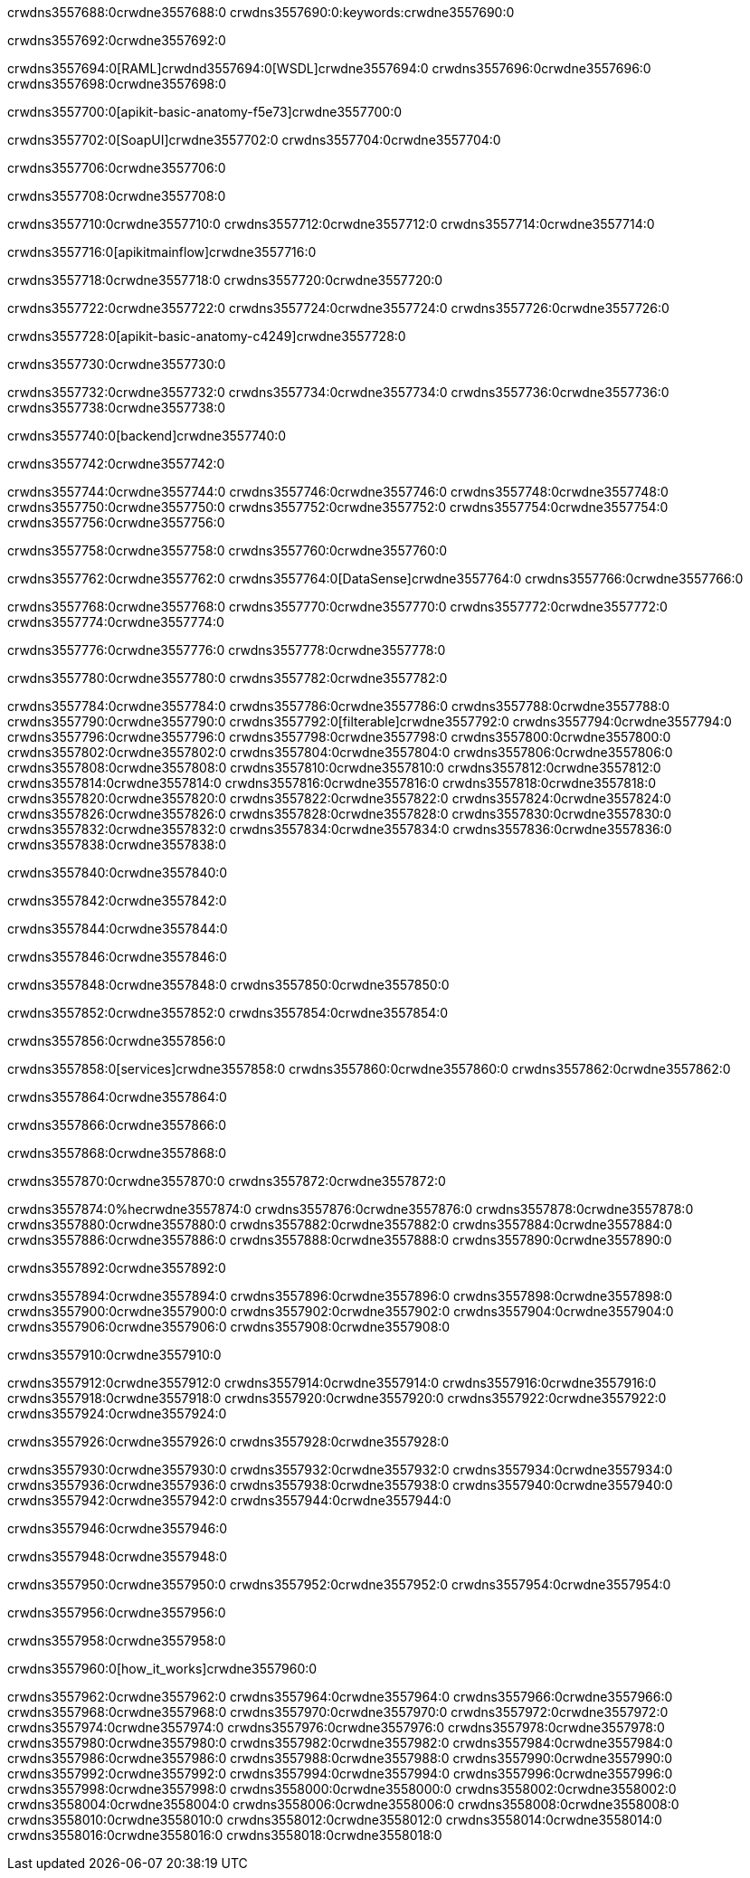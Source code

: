 crwdns3557688:0crwdne3557688:0
crwdns3557690:0:keywords:crwdne3557690:0

crwdns3557692:0crwdne3557692:0

crwdns3557694:0[RAML]crwdnd3557694:0[WSDL]crwdne3557694:0
crwdns3557696:0crwdne3557696:0
crwdns3557698:0crwdne3557698:0

crwdns3557700:0[apikit-basic-anatomy-f5e73]crwdne3557700:0

crwdns3557702:0[SoapUI]crwdne3557702:0 crwdns3557704:0crwdne3557704:0

crwdns3557706:0crwdne3557706:0

crwdns3557708:0crwdne3557708:0

crwdns3557710:0crwdne3557710:0
crwdns3557712:0crwdne3557712:0
crwdns3557714:0crwdne3557714:0

crwdns3557716:0[apikitmainflow]crwdne3557716:0

crwdns3557718:0crwdne3557718:0 crwdns3557720:0crwdne3557720:0

crwdns3557722:0crwdne3557722:0 crwdns3557724:0crwdne3557724:0 crwdns3557726:0crwdne3557726:0

crwdns3557728:0[apikit-basic-anatomy-c4249]crwdne3557728:0

crwdns3557730:0crwdne3557730:0

crwdns3557732:0crwdne3557732:0 crwdns3557734:0crwdne3557734:0 crwdns3557736:0crwdne3557736:0 crwdns3557738:0crwdne3557738:0

crwdns3557740:0[backend]crwdne3557740:0

crwdns3557742:0crwdne3557742:0

crwdns3557744:0crwdne3557744:0
crwdns3557746:0crwdne3557746:0
crwdns3557748:0crwdne3557748:0
crwdns3557750:0crwdne3557750:0
crwdns3557752:0crwdne3557752:0
crwdns3557754:0crwdne3557754:0
crwdns3557756:0crwdne3557756:0

crwdns3557758:0crwdne3557758:0 crwdns3557760:0crwdne3557760:0

crwdns3557762:0crwdne3557762:0 crwdns3557764:0[DataSense]crwdne3557764:0 crwdns3557766:0crwdne3557766:0

crwdns3557768:0crwdne3557768:0
crwdns3557770:0crwdne3557770:0
crwdns3557772:0crwdne3557772:0
crwdns3557774:0crwdne3557774:0

crwdns3557776:0crwdne3557776:0 crwdns3557778:0crwdne3557778:0

crwdns3557780:0crwdne3557780:0 crwdns3557782:0crwdne3557782:0 

crwdns3557784:0crwdne3557784:0
crwdns3557786:0crwdne3557786:0
crwdns3557788:0crwdne3557788:0
crwdns3557790:0crwdne3557790:0
crwdns3557792:0[filterable]crwdne3557792:0
crwdns3557794:0crwdne3557794:0
crwdns3557796:0crwdne3557796:0
crwdns3557798:0crwdne3557798:0
crwdns3557800:0crwdne3557800:0
crwdns3557802:0crwdne3557802:0
crwdns3557804:0crwdne3557804:0
crwdns3557806:0crwdne3557806:0
crwdns3557808:0crwdne3557808:0
crwdns3557810:0crwdne3557810:0
crwdns3557812:0crwdne3557812:0
crwdns3557814:0crwdne3557814:0
crwdns3557816:0crwdne3557816:0
crwdns3557818:0crwdne3557818:0
crwdns3557820:0crwdne3557820:0
crwdns3557822:0crwdne3557822:0
crwdns3557824:0crwdne3557824:0
crwdns3557826:0crwdne3557826:0
crwdns3557828:0crwdne3557828:0
crwdns3557830:0crwdne3557830:0
crwdns3557832:0crwdne3557832:0
crwdns3557834:0crwdne3557834:0
crwdns3557836:0crwdne3557836:0
crwdns3557838:0crwdne3557838:0

crwdns3557840:0crwdne3557840:0

crwdns3557842:0crwdne3557842:0

crwdns3557844:0crwdne3557844:0

crwdns3557846:0crwdne3557846:0

crwdns3557848:0crwdne3557848:0 crwdns3557850:0crwdne3557850:0

crwdns3557852:0crwdne3557852:0 crwdns3557854:0crwdne3557854:0

crwdns3557856:0crwdne3557856:0

crwdns3557858:0[services]crwdne3557858:0 crwdns3557860:0crwdne3557860:0 crwdns3557862:0crwdne3557862:0

crwdns3557864:0crwdne3557864:0

crwdns3557866:0crwdne3557866:0

crwdns3557868:0crwdne3557868:0

crwdns3557870:0crwdne3557870:0 crwdns3557872:0crwdne3557872:0

crwdns3557874:0%hecrwdne3557874:0
crwdns3557876:0crwdne3557876:0
crwdns3557878:0crwdne3557878:0
crwdns3557880:0crwdne3557880:0
crwdns3557882:0crwdne3557882:0
crwdns3557884:0crwdne3557884:0
crwdns3557886:0crwdne3557886:0
crwdns3557888:0crwdne3557888:0
crwdns3557890:0crwdne3557890:0

crwdns3557892:0crwdne3557892:0

crwdns3557894:0crwdne3557894:0
crwdns3557896:0crwdne3557896:0
crwdns3557898:0crwdne3557898:0
crwdns3557900:0crwdne3557900:0
crwdns3557902:0crwdne3557902:0
crwdns3557904:0crwdne3557904:0
crwdns3557906:0crwdne3557906:0
crwdns3557908:0crwdne3557908:0

crwdns3557910:0crwdne3557910:0

crwdns3557912:0crwdne3557912:0 crwdns3557914:0crwdne3557914:0
crwdns3557916:0crwdne3557916:0
crwdns3557918:0crwdne3557918:0
crwdns3557920:0crwdne3557920:0
crwdns3557922:0crwdne3557922:0 crwdns3557924:0crwdne3557924:0

crwdns3557926:0crwdne3557926:0 crwdns3557928:0crwdne3557928:0

crwdns3557930:0crwdne3557930:0
crwdns3557932:0crwdne3557932:0
crwdns3557934:0crwdne3557934:0
crwdns3557936:0crwdne3557936:0
crwdns3557938:0crwdne3557938:0
crwdns3557940:0crwdne3557940:0
crwdns3557942:0crwdne3557942:0
crwdns3557944:0crwdne3557944:0

crwdns3557946:0crwdne3557946:0

crwdns3557948:0crwdne3557948:0

crwdns3557950:0crwdne3557950:0 crwdns3557952:0crwdne3557952:0 crwdns3557954:0crwdne3557954:0

crwdns3557956:0crwdne3557956:0

crwdns3557958:0crwdne3557958:0

crwdns3557960:0[how_it_works]crwdne3557960:0

crwdns3557962:0crwdne3557962:0 crwdns3557964:0crwdne3557964:0
crwdns3557966:0crwdne3557966:0 crwdns3557968:0crwdne3557968:0
crwdns3557970:0crwdne3557970:0 crwdns3557972:0crwdne3557972:0
crwdns3557974:0crwdne3557974:0 crwdns3557976:0crwdne3557976:0 crwdns3557978:0crwdne3557978:0
crwdns3557980:0crwdne3557980:0 crwdns3557982:0crwdne3557982:0
crwdns3557984:0crwdne3557984:0 crwdns3557986:0crwdne3557986:0 crwdns3557988:0crwdne3557988:0
crwdns3557990:0crwdne3557990:0 crwdns3557992:0crwdne3557992:0 crwdns3557994:0crwdne3557994:0
crwdns3557996:0crwdne3557996:0 crwdns3557998:0crwdne3557998:0
crwdns3558000:0crwdne3558000:0 crwdns3558002:0crwdne3558002:0
crwdns3558004:0crwdne3558004:0 crwdns3558006:0crwdne3558006:0
crwdns3558008:0crwdne3558008:0 crwdns3558010:0crwdne3558010:0
crwdns3558012:0crwdne3558012:0 crwdns3558014:0crwdne3558014:0
crwdns3558016:0crwdne3558016:0 crwdns3558018:0crwdne3558018:0
